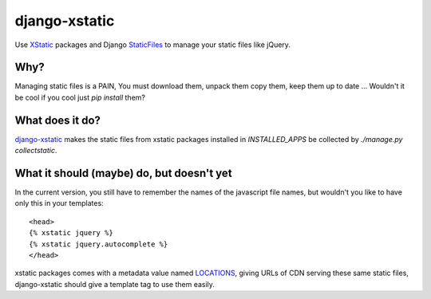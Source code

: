 ==============
django-xstatic
==============

Use XStatic_ packages and Django StaticFiles_ to manage your static
files like jQuery.

Why?
====

Managing static files is a PAIN, You must download them, unpack them copy them,
keep them up to date ...
Wouldn't it be cool if you cool just `pip install` them?

What does it do?
================

django-xstatic_ makes the static files from xstatic packages installed in
`INSTALLED_APPS` be collected by `./manage.py collectstatic`.


What it should (maybe) do, but doesn't yet
==========================================

In the current version, you still have to remember the names of the javascript
file names, but wouldn't you like to have only this in your templates::

    <head>
    {% xstatic jquery %}
    {% xstatic jquery.autocomplete %}
    </head> 

xstatic packages comes with a metadata value named LOCATIONS_, giving URLs of
CDN serving these same static files, django-xstatic should give a template tag
to use them easily.


.. _XStatic: https://bitbucket.org/thomaswaldmann/xstatic
.. _StaticFiles: https://docs.djangoproject.com/en/dev/howto/static-files/
.. _django-xstatic: http://github.com/gautier/django-xstatic
.. _LOCATIONS: http://readthedocs.org/docs/xstatic/en/latest/packaging.html#cdn-locations
